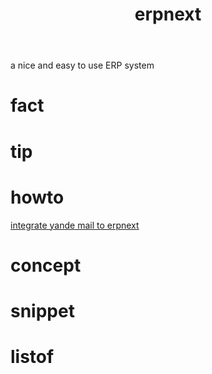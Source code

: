 :PROPERTIES:
:ID:       2ca12afa-a11a-48f2-ba73-643e9ad0c71d
:END:
#+title: erpnext
#+filetags: :what_is:
a nice and easy to use ERP system
* fact
* tip
* howto
[[id:584ef417-041a-429a-97b8-ec7eeccf1eb7][integrate yande mail to erpnext]]
* concept
* snippet
* listof
